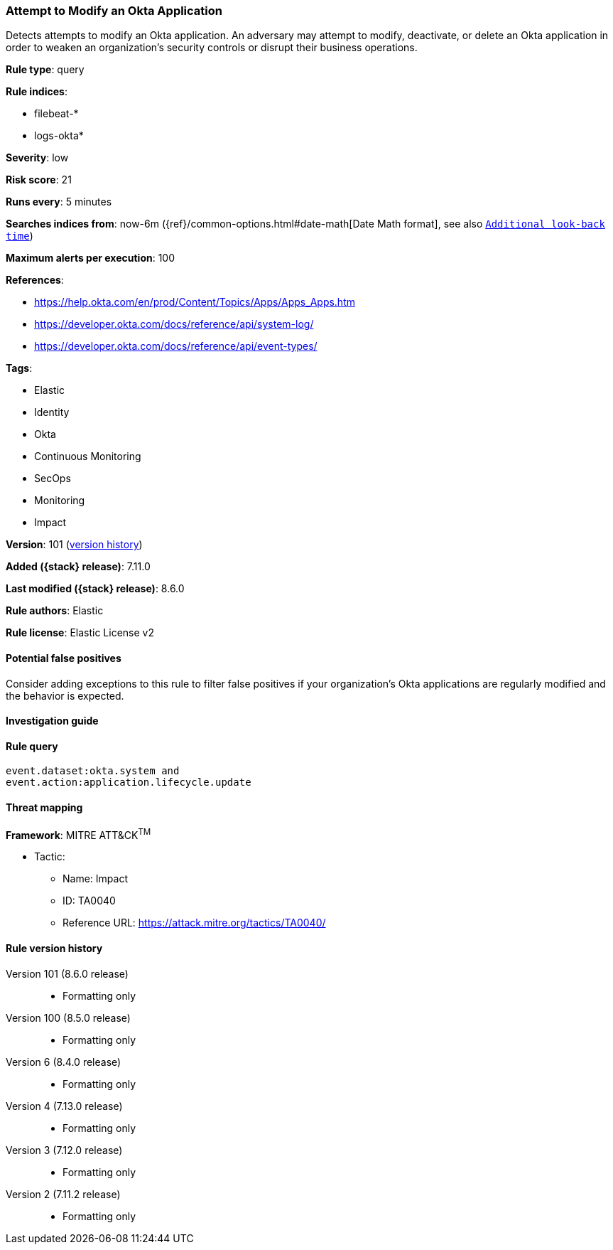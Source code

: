 [[attempt-to-modify-an-okta-application]]
=== Attempt to Modify an Okta Application

Detects attempts to modify an Okta application. An adversary may attempt to modify, deactivate, or delete an Okta application in order to weaken an organization's security controls or disrupt their business operations.

*Rule type*: query

*Rule indices*:

* filebeat-*
* logs-okta*

*Severity*: low

*Risk score*: 21

*Runs every*: 5 minutes

*Searches indices from*: now-6m ({ref}/common-options.html#date-math[Date Math format], see also <<rule-schedule, `Additional look-back time`>>)

*Maximum alerts per execution*: 100

*References*:

* https://help.okta.com/en/prod/Content/Topics/Apps/Apps_Apps.htm
* https://developer.okta.com/docs/reference/api/system-log/
* https://developer.okta.com/docs/reference/api/event-types/

*Tags*:

* Elastic
* Identity
* Okta
* Continuous Monitoring
* SecOps
* Monitoring
* Impact

*Version*: 101 (<<attempt-to-modify-an-okta-application-history, version history>>)

*Added ({stack} release)*: 7.11.0

*Last modified ({stack} release)*: 8.6.0

*Rule authors*: Elastic

*Rule license*: Elastic License v2

==== Potential false positives

Consider adding exceptions to this rule to filter false positives if your organization's Okta applications are regularly modified and the behavior is expected.

==== Investigation guide


[source,markdown]
----------------------------------

----------------------------------


==== Rule query


[source,js]
----------------------------------
event.dataset:okta.system and
event.action:application.lifecycle.update
----------------------------------

==== Threat mapping

*Framework*: MITRE ATT&CK^TM^

* Tactic:
** Name: Impact
** ID: TA0040
** Reference URL: https://attack.mitre.org/tactics/TA0040/

[[attempt-to-modify-an-okta-application-history]]
==== Rule version history

Version 101 (8.6.0 release)::
* Formatting only

Version 100 (8.5.0 release)::
* Formatting only

Version 6 (8.4.0 release)::
* Formatting only

Version 4 (7.13.0 release)::
* Formatting only

Version 3 (7.12.0 release)::
* Formatting only

Version 2 (7.11.2 release)::
* Formatting only

